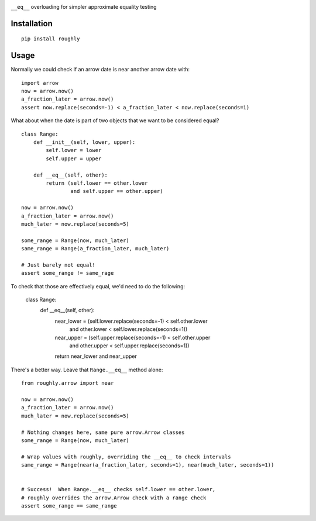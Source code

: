 .. image:: https://img.shields.io/travis/numberoverzero/roughly/master.svg?style=flat-square
    :target: https://travis-ci.org/numberoverzero/roughly
.. image:: https://img.shields.io/coveralls/numberoverzero/roughly/master.svg?style=flat-square
    :target: https://coveralls.io/github/numberoverzero/roughly
.. image:: https://img.shields.io/pypi/v/roughly.svg?style=flat-square
    :target: https://pypi.python.org/pypi/roughly
.. image:: https://img.shields.io/pypi/status/roughly.svg?style=flat-square
    :target: https://pypi.python.org/pypi/roughly
.. image:: https://img.shields.io/github/issues-raw/numberoverzero/roughly.svg?style=flat-square
    :target: https://github.com/numberoverzero/roughly/issues
.. image:: https://img.shields.io/pypi/l/roughly.svg?style=flat-square
    :target: https://github.com/numberoverzero/roughly/blob/master/LICENSE

``__eq__`` overloading for simpler approximate equality testing

Installation
------------
::

    pip install roughly

Usage
-----

Normally we could check if an arrow date is near another arrow date with::

    import arrow
    now = arrow.now()
    a_fraction_later = arrow.now()
    assert now.replace(seconds=-1) < a_fraction_later < now.replace(seconds=1)

What about when the date is part of two objects that we want to be considered
equal?

::

    class Range:
        def __init__(self, lower, upper):
            self.lower = lower
            self.upper = upper

        def __eq__(self, other):
            return (self.lower == other.lower
                    and self.upper == other.upper)

    now = arrow.now()
    a_fraction_later = arrow.now()
    much_later = now.replace(seconds=5)

    some_range = Range(now, much_later)
    same_range = Range(a_fraction_later, much_later)

    # Just barely not equal!
    assert some_range != same_rage

To check that those are effectively equal, we'd need to do the following:

    class Range:
        def __eq__(self, other):
            near_lower = (self.lower.replace(seconds=-1) < self.other.lower
                          and other.lower < self.lower.replace(seconds=1))
            near_upper = (self.upper.replace(seconds=-1) < self.other.upper
                          and other.upper < self.upper.replace(seconds=1))
            return near_lower and near_upper

There's a better way.  Leave that ``Range.__eq__`` method alone::

    from roughly.arrow import near

    now = arrow.now()
    a_fraction_later = arrow.now()
    much_later = now.replace(seconds=5)

    # Nothing changes here, same pure arrow.Arrow classes
    some_range = Range(now, much_later)

    # Wrap values with roughly, overriding the __eq__ to check intervals
    same_range = Range(near(a_fraction_later, seconds=1), near(much_later, seconds=1))


    # Success!  When Range.__eq__ checks self.lower == other.lower,
    # roughly overrides the arrow.Arrow check with a range check
    assert some_range == same_range
